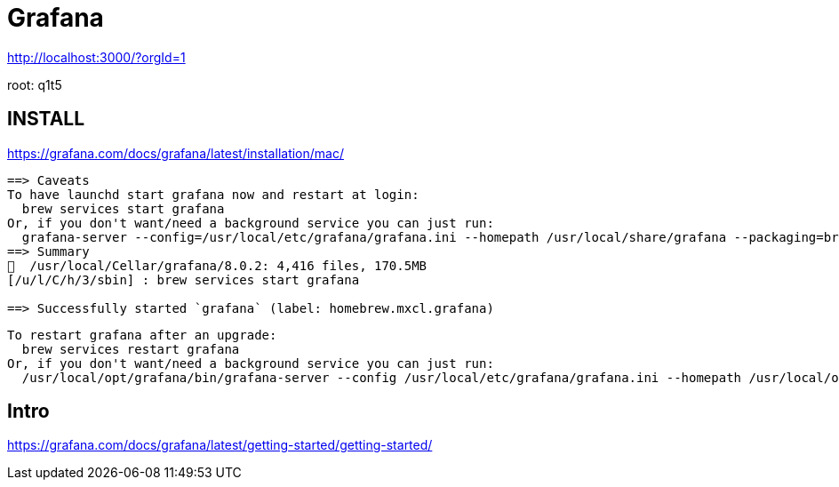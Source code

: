 # Grafana


http://localhost:3000/?orgId=1

root: q1t5



## INSTALL


https://grafana.com/docs/grafana/latest/installation/mac/


```text

==> Caveats
To have launchd start grafana now and restart at login:
  brew services start grafana
Or, if you don't want/need a background service you can just run:
  grafana-server --config=/usr/local/etc/grafana/grafana.ini --homepath /usr/local/share/grafana --packaging=brew cfg:default.paths.logs=/usr/local/var/log/grafana cfg:default.paths.data=/usr/local/var/lib/grafana cfg:default.paths.plugins=/usr/local/var/lib/grafana/plugins
==> Summary
🍺  /usr/local/Cellar/grafana/8.0.2: 4,416 files, 170.5MB
[/u/l/C/h/3/sbin] : brew services start grafana

==> Successfully started `grafana` (label: homebrew.mxcl.grafana)





```


```text
To restart grafana after an upgrade:
  brew services restart grafana
Or, if you don't want/need a background service you can just run:
  /usr/local/opt/grafana/bin/grafana-server --config /usr/local/etc/grafana/grafana.ini --homepath /usr/local/opt/grafana/share/grafana --packaging=brew cfg:default.paths.logs=/usr/local/var/log/grafana cfg:default.paths.data=/usr/local/var/lib/grafana cfg:default.paths.plugins=/usr/local/var/lib/grafana/plugins
```


## Intro

https://grafana.com/docs/grafana/latest/getting-started/getting-started/


